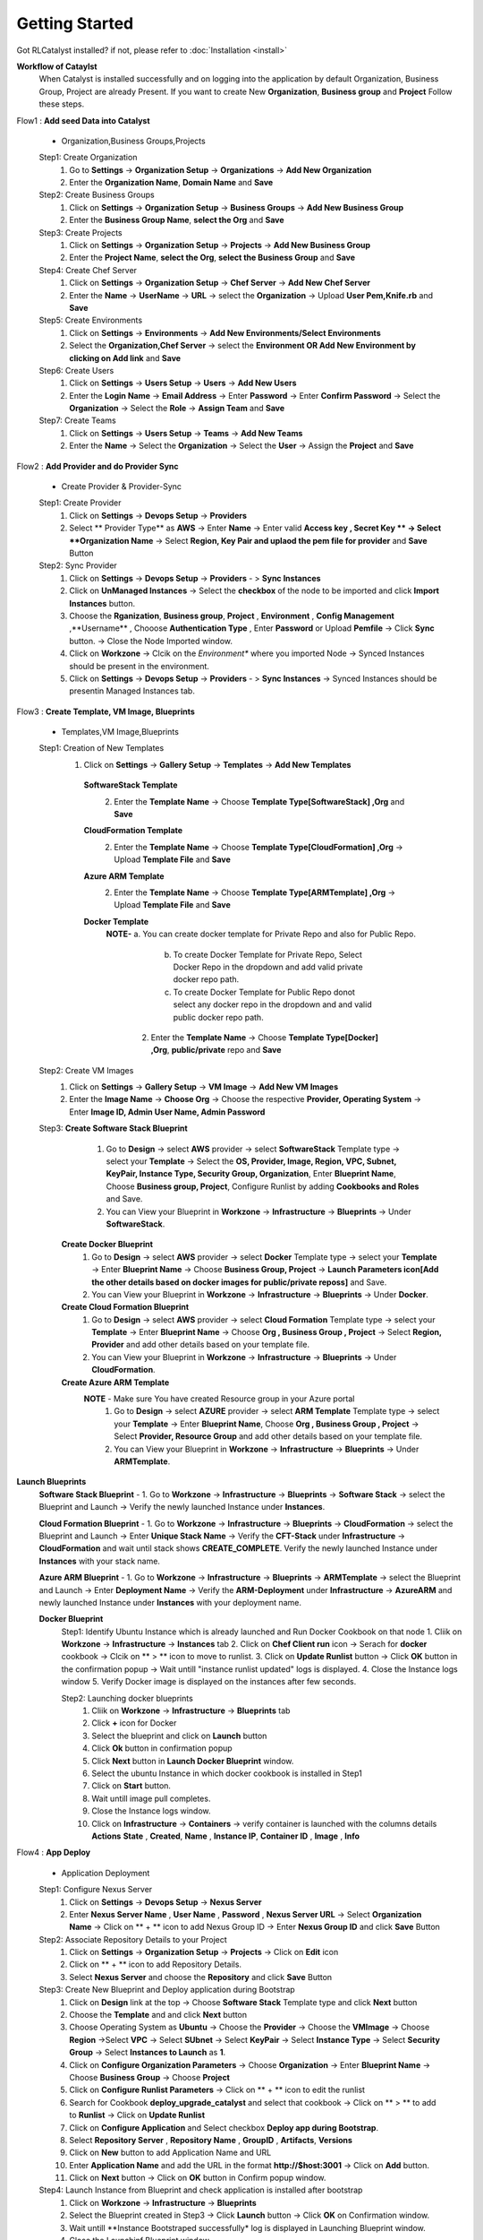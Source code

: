 Getting Started
===============

Got RLCatalyst installed? if not, please refer to  :doc:`Installation <install>`

**Workflow of Cataylst**
 When Catalyst is installed successfully and on logging into the application by default Organization, Business Group, Project are already Present. If you want to create New **Organization**, **Business group** and **Project** Follow these steps.

Flow1 : **Add seed Data into Catalyst**
   
  * Organization,Business Groups,Projects

  Step1: Create Organization
   1. Go to **Settings** -> **Organization Setup** -> **Organizations** -> **Add New Organization**
   2. Enter the **Organization Name**, **Domain Name** and **Save**


  Step2: Create Business Groups
   1. Click on **Settings** -> **Organization Setup** -> **Business Groups** -> **Add New Business Group**
   2. Enter the **Business Group Name**, **select the Org** and **Save** 
    

  Step3: Create Projects
   1. Click on **Settings** -> **Organization Setup** -> **Projects** -> **Add New Business Group**
   2. Enter the **Project Name**, **select the Org**, **select the Business Group** and **Save** 


  Step4: Create Chef Server
   1. Click on **Settings** -> **Organization Setup** -> **Chef Server** -> **Add New Chef Server**
   2. Enter the **Name** -> **UserName** -> **URL** -> select the **Organization** -> Upload **User Pem,Knife.rb** and **Save** 


  Step5: Create Environments
   1. Click on **Settings** -> **Environments** -> **Add New Environments/Select Environments**
   2. Select the **Organization,Chef Server** -> select the **Environment OR Add New Environment by clicking on Add link** and **Save** 

  Step6: Create Users
   1. Click on **Settings** -> **Users Setup** -> **Users** -> **Add New Users**
   2. Enter the **Login Name** -> **Email Address** -> Enter **Password** -> Enter **Confirm Password** -> Select the **Organization** -> Select the **Role** -> **Assign Team** and **Save** 


  Step7: Create Teams
   1. Click on **Settings** -> **Users Setup** -> **Teams** -> **Add New Teams**
   2. Enter the **Name** -> Select the **Organization** -> Select the **User** ->  Assign the **Project** and **Save** 



Flow2 : **Add Provider and do Provider Sync**

  * Create Provider & Provider-Sync

  Step1: Create Provider
   1. Click on **Settings** -> **Devops Setup** -> **Providers**
   2. Select ** Provider Type** as **AWS** -> Enter **Name** -> Enter valid **Access key , Secret Key ** -> Select **Organization Name** -> Select **Region, Key Pair and uplaod the pem file for provider** and **Save** Button

  Step2: Sync Provider
   1. Click on **Settings** -> **Devops Setup** -> **Providers** - > **Sync Instances**  
   2. Click on **UnManaged Instances** -> Select the **checkbox** of the node to be imported and click **Import Instances** button.
   3. Choose the **Rganization**, **Business group**, **Project** , **Environment** , **Config Management** ,**Username** , Chooose **Authentication Type** , Enter **Password** or Upload **Pemfile** -> Click **Sync** button. -> Close the Node Imported window.
   4. Click on **Workzone** -> Clcik on the *Environment** where you imported Node -> Synced Instances should be present in the environment.
   5. Click on **Settings** -> **Devops Setup** -> **Providers** - > **Sync Instances** -> Synced Instances should be presentin Managed Instances tab.




Flow3 : **Create Template, VM Image, Blueprints**

  * Templates,VM Image,Blueprints

  Step1: Creation of New Templates 
   1. Click on **Settings** -> **Gallery Setup** -> **Templates** -> **Add New Templates**
    
    **SoftwareStack Template**
     2. Enter the **Template Name** -> Choose **Template Type[SoftwareStack] ,Org** and **Save**
  

    **CloudFormation Template**
     2. Enter the **Template Name** -> Choose **Template Type[CloudFormation] ,Org** -> Upload **Template File** and **Save**

    **Azure ARM Template**
     2. Enter the **Template Name** -> Choose **Template Type[ARMTemplate] ,Org** -> Upload **Template File** and **Save**

    **Docker Template**
     **NOTE-** a. You can create docker template for Private Repo and also for Public Repo.

              b. To create Docker Template for Private Repo, Select Docker Repo in the dropdown and add valid private docker repo path.

              c. To create Docker Template for Public Repo donot select any docker repo in the dropdown and and valid public docker repo path.

      2. Enter the **Template Name** -> Choose **Template Type[Docker] ,Org**, **public/private** repo and **Save**   

    


  Step2: Create VM Images
   1. Click on **Settings** -> **Gallery Setup** -> **VM Image** -> **Add New VM Images**

   2. Enter the **Image Name** -> **Choose Org** -> Choose the respective **Provider, Operating System** -> Enter **Image ID, Admin User Name, Admin Password**


  Step3: **Create Software Stack Blueprint**
          1. Go to **Design** -> select **AWS** provider -> select **SoftwareStack** Template type -> select your **Template** -> Select the **OS, Provider, Image, Region, VPC, Subnet, KeyPair, Instance Type, Security Group, Organization**, Enter **Blueprint Name**, Choose **Business group, Project**, Configure Runlist by adding **Cookbooks and Roles** and Save.

          2. You can View your Blueprint in **Workzone** -> **Infrastructure** -> **Blueprints** -> Under **SoftwareStack**.

        **Create Docker Blueprint**
         1. Go to **Design** -> select **AWS** provider -> select **Docker** Template type -> select your **Template** -> Enter **Blueprint Name** -> Choose **Business Group, Project** -> **Launch Parameters icon[Add the other details based on docker images for public/private reposs]** and Save.

         2. You can View your Blueprint in **Workzone** -> **Infrastructure** -> **Blueprints** -> Under **Docker**.
       
        **Create Cloud Formation Blueprint**
         1. Go to **Design** -> select **AWS** provider -> select **Cloud Formation** Template type -> select your **Template** -> Enter **Blueprint Name** -> Choose **Org , Business Group , Project** -> Select **Region, Provider** and add other details based on your template file. 
         
         2. You can View your Blueprint in **Workzone** -> **Infrastructure** -> **Blueprints** -> Under **CloudFormation**.

        **Create Azure ARM Template**
         **NOTE** - Make sure You have created Resource group in your Azure portal
          1. Go to **Design** -> select **AZURE** provider -> select **ARM Template** Template type -> select your **Template** -> Enter **Blueprint Name**, Choose **Org , Business Group , Project** -> Select **Provider, Resource Group** and add other details based on your template file. 

          2. You can View your Blueprint in **Workzone** -> **Infrastructure** -> **Blueprints** -> Under **ARMTemplate**.


**Launch Blueprints**
 **Software Stack Blueprint** - 1. Go to **Workzone** -> **Infrastructure** -> **Blueprints** -> **Software Stack** -> select the Blueprint and Launch -> Verify the newly launched Instance under **Instances**.

 **Cloud Formation Blueprint** - 1. Go to **Workzone** -> **Infrastructure** -> **Blueprints** -> **CloudFormation** -> select the Blueprint and Launch -> Enter **Unique Stack Name** -> Verify the **CFT-Stack** under **Infrastructure** -> **CloudFormation** and wait until stack shows **CREATE_COMPLETE**. Verify the newly launched Instance under **Instances** with your stack name.

 **Azure ARM Blueprint** - 1. Go to **Workzone** -> **Infrastructure** -> **Blueprints** -> **ARMTemplate** -> select the Blueprint and Launch -> Enter **Deployment Name** -> Verify the **ARM-Deployment** under **Infrastructure** -> **AzureARM** and newly launched Instance under **Instances** with your deployment name.

 **Docker Blueprint**
   Step1: Identify Ubuntu Instance which is already launched and Run Docker Cookbook on that node
   1. Cliik on **Workzone** -> **Infrastructure** -> **Instances** tab
   2. Click on **Chef Client run** icon -> Serach for **docker** cookbook -> Clcik on ** > ** icon to move to runlist.
   3. Click on **Update Runlist** button -> Click **OK** button in the confirmation popup -> Wait untill "instance runlist updated" logs is displayed.
   4. Close the Instance logs window
   5. Verify Docker image is displayed on the instances after few seconds.

   Step2: Launching docker blueprints
    1. Cliik on **Workzone** -> **Infrastructure** -> **Blueprints** tab
    2. Click **+** icon for Docker
    3. Select the blueprint and click on **Launch** button  
    4. Click **Ok** button in confirmation popup 
    5. Click **Next** button in **Launch Docker Blueprint** window.
    6. Select the ubuntu Instance in which docker cookbook is installed in Step1
    7. Click on **Start** button.
    8. Wait untill image pull completes.
    9. Close the Instance logs window.
    10. Click on **Infrastructure** -> **Containers** -> verify container is launched with the columns details **Actions**  **State** , **Created**, **Name** , **Instance IP**, **Container ID** , **Image** , **Info**



Flow4 : **App Deploy**

  * Application Deployment

  Step1: Configure Nexus Server
   1. Click on **Settings** -> **Devops Setup** -> **Nexus Server**
   2. Enter **Nexus Server Name** , **User Name** , **Password** , **Nexus Server URL** -> Select **Organization Name** -> Click on ** + ** icon to add Nexus Group ID        -> Enter **Nexus Group ID** and click **Save** Button

  Step2: Associate Repository Details to your Project
   1. Click on **Settings** -> **Organization Setup** -> **Projects** -> Click on **Edit** icon
   2. Click on ** + ** icon to add Repository Details.
   3. Select **Nexus Server** and choose the **Repository** and click **Save** Button

  Step3: Create New Blueprint and Deploy application during Bootstrap
   1. Click on **Design** link at the top -> Choose **Software Stack** Template type and click **Next** button
   2. Choose the **Template** and and click **Next** button
   3. Choose Operating System as **Ubuntu** -> Choose the **Provider** -> Choose the **VMImage** -> Choose **Region** ->Select **VPC** -> Select **SUbnet** -> Select **KeyPair** -> Select **Instance Type** -> Select **Security Group** -> Select **Instances to Launch** as **1**.
   4. Click on **Configure Organization Parameters** -> Choose **Organization** -> Enter **Blueprint Name** -> Choose **Business Group** -> Choose **Project** 
   5. Click on **Configure Runlist Parameters** -> Click on ** + ** icon to edit the runlist
   6. Search for Cookbook **deploy_upgrade_catalyst** and select that cookbook -> Click on ** > ** to add to **Runlist** -> Click on **Update Runlist** 
   7. Click on **Configure Application** and Select checkbox **Deploy app during Bootstrap**.
   8. Select **Repository Server** , **Repository Name** , **GroupID** , **Artifacts**, **Versions**
   9. Click on **New** button to add Application Name and URL
   10. Enter **Application Name** and add the URL in the format **http://$host:3001** -> Click on **Add** button.
   11. Click on **Next** button -> Click on **OK** button in Confirm popup window.

  Step4: Launch Instance from Blueprint and check application is installed after bootstrap
   1. Click on **Workzone** -> **Infrastructure** -> **Blueprints** 
   2. Select the Blueprint created in Step3 -> Click **Launch** button -> Click **OK** on Confirmation window.
   3. Wait untill **Instance Bootstraped successfully* log is displayed in Launching Blueprint window.
   4. Close the Launchinf Blueprint window.
   5. Click on **Infrastructure** -> **Instances**
   6. Click on More link present at bottom right corner on the Instance.
   7. Clcik on the **App name** link
   8. Verify New window opened and Catalyst appliaction home page is displayed with Version number, Now close the newly opened window.
   9. Go to Applications tab and check Application details like **Application Name** , **Version Number** , **Ipaddress** of the Instance with **Date** and **Time** is displayed in pipeline view.

  Step5: Application version upgrade and check latest version is upgraded
   1. Click on **Workzone** -> **Applications**
   2. Click on **Deploy New APP** button -> Select **Repository Server** -> Choose **Repository** -> Choose **Group ID** -> Choose **Artifacts** -> Choose **Versions** 
   3. Click on **Create New Job** button -> Select Job type as **Chef** -> Enter **Job Name** -> Select **Node** on which you are going to upgrade application -> Click on ** + ** icon to edit the runlist -> Search for Cookbook **deploy_upgrade_catalyst** and select that cookbook -> Click on ** > ** to add to **Runlist** -> Click on **Update Runlist**
   4. Click on **Jobs** dropdown and select the **Job** you created in previous step
   5. Click on **Deploy** button -> Click **OK** button in confirmation popup and wait untill **Task Executed successfully** message is displayed -> Close  **Execute Logs** window
   6. Click on **Infrastructure** -> **Instances** 
   7. Click on More link present at bottom right corner of the Instance
   8. Click on the **App name** link
   9. Verify New window opened and Catalyst appliaction home page is displayed with upgraded Version number, Now close the newly opened window
   10. Go to Applications tab and check new card with application details like **Application Name** , upgraded **Version Number** , **Ipaddress** of the Instance with **Date** and **Time** is displayed in pipeline view in another row.


        
Flow5 : **Tracks Setup** 
            
  * View Cost & Usage Dashboards
     
  Step1 Track Setup for Provider Dashboard
   1. Click on **Settings** -> **Track Setup** -> Click **New** button
   2. Select Type as **Provider** -> Enter the **Description** , **Item Name** and Enter **Item URL** in the format **http://Nodeipaddress:port/Dashboard.html** -> Click on **Save** button.


  Step 2: Track setup for AWS Summary Dashboard
   1. Click on **Settings** -> **Track Setup** -> Click **New** button
   2. Select Type as **Provider** -> Enter the **Description** , **Item Name** and Enter **Item URL** in the format **http://Nodeipaddress:port/dashing.html** ->Click on **Save** button.

  Step 3: View Provider Dashboard and AWS Summary Dashboard
   1. Click on **Track** link present at the top. You are able to see dashboard for providers with **provider name** , **Total number of Instances** , **Total number of Managed instances** and **Total number of unmanged Instances** present in your provider.
   2. Click on AWS Summary dashboard. Here you are bale to see **Billing Period Cost** , **Monthly Cost**, **Todays cost**, **Yesterday Cost**, **Active Instances**, **EBS Volume**, **S3 Buckets**, **Elastic IPS**, **R53 Zones**




